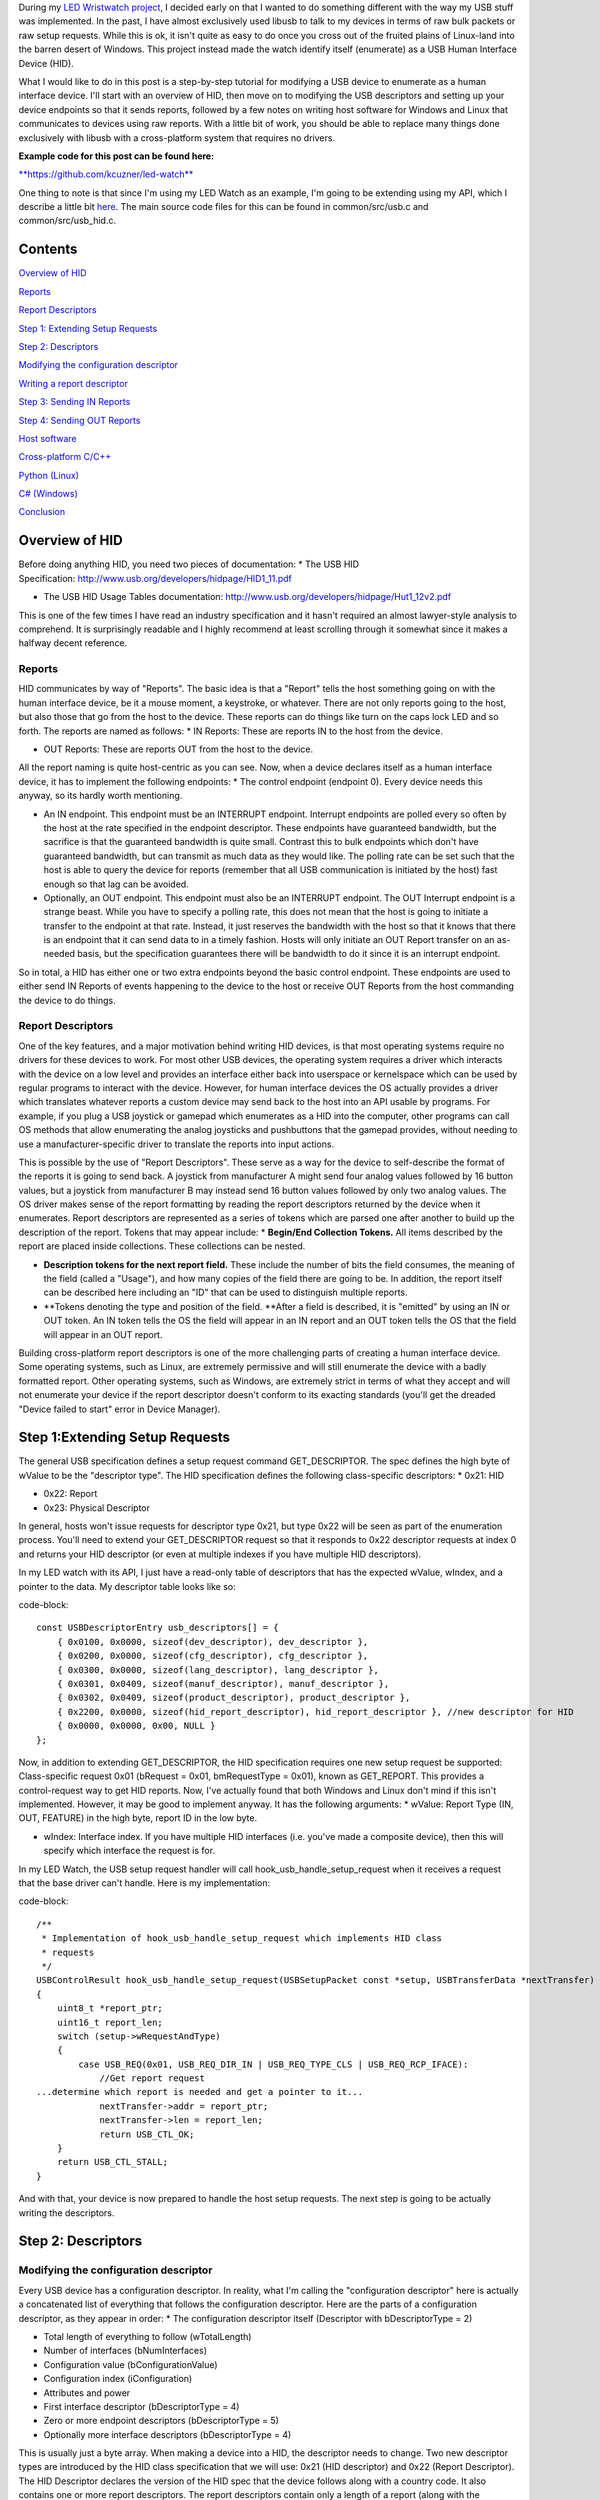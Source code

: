 During my `LED Wristwatch project <http://kevincuzner.com/2017/04/18/the-led-wristwatch-a-more-or-less-completed-project/>`_, I decided early on that I wanted to do something different with the way my USB stuff was implemented. In the past, I have almost exclusively used libusb to talk to my devices in terms of raw bulk packets or raw setup requests. While this is ok, it isn't quite as easy to do once you cross out of the fruited plains of Linux-land into the barren desert of Windows. This project instead made the watch identify itself (enumerate) as a USB Human Interface Device (HID).

What I would like to do in this post is a step-by-step tutorial for modifying a USB device to enumerate as a human interface device. I'll start with an overview of HID, then move on to modifying the USB descriptors and setting up your device endpoints so that it sends reports, followed by a few notes on writing host software for Windows and Linux that communicates to devices using raw reports. With a little bit of work, you should be able to replace many things done exclusively with libusb with a cross-platform system that requires no drivers.

**Example code for this post can be found here\:**


`**https\://github.com/kcuzner/led-watch** <https://github.com/kcuzner/led-watch>`_

One thing to note is that since I'm using my LED Watch as an example, I'm going to be extending using my API, which I describe a little bit `here <http://kevincuzner.com/2018/01/29/bare-metal-stm32-writing-a-usb-driver/>`_. The main source code files for this can be found in common/src/usb.c and common/src/usb_hid.c.

Contents
========



`Overview of HID <overview>`_

`Reports <overview-reports>`_


`Report Descriptors <overview-report-descriptors>`_

`Step 1\: Extending Setup Requests <step-1>`_

`Step 2\: Descriptors <step-2>`_

`Modifying the configuration descriptor <step-2-configuration>`_


`Writing a report descriptor <step-2-report-descriptors>`_

`Step 3\: Sending IN Reports <step-3>`_

`Step 4\: Sending OUT Reports <step-4>`_

`Host software <host>`_

`Cross-platform C/C++ <host-c>`_


`Python (Linux) <host-python>`_


`C# (Windows) <host-c-sharp>`_

`Conclusion <conclusion>`_

.. _overview::

Overview of HID
===============

Before doing anything HID, you need two pieces of documentation\:
* The USB HID Specification\: `http\://www.usb.org/developers/hidpage/HID1_11.pdf <http://www.usb.org/developers/hidpage/HID1_11.pdf>`_


* The USB HID Usage Tables documentation\: `http\://www.usb.org/developers/hidpage/Hut1_12v2.pdf <http://www.usb.org/developers/hidpage/Hut1_12v2.pdf>`_



This is one of the few times I have read an industry specification and it hasn't required an almost lawyer-style analysis to comprehend. It is surprisingly readable and I highly recommend at least scrolling through it somewhat since it makes a halfway decent reference.

.. _overview-reports::

Reports
-------

HID communicates by way of "Reports". The basic idea is that a "Report" tells the host something going on with the human interface device, be it a mouse moment, a keystroke, or whatever. There are not only reports going to the host, but also those that go from the host to the device. These reports can do things like turn on the caps lock LED and so forth. The reports are named as follows\:
* IN Reports\: These are reports IN to the host from the device.


* OUT Reports\: These are reports OUT from the host to the device.



All the report naming is quite host-centric as you can see. Now, when a device declares itself as a human interface device, it has to implement the following endpoints\:
* The control endpoint (endpoint 0). Every device needs this anyway, so its hardly worth mentioning.


* An IN endpoint. This endpoint must be an INTERRUPT endpoint. Interrupt endpoints are polled every so often by the host at the rate specified in the endpoint descriptor. These endpoints have guaranteed bandwidth, but the sacrifice is that the guaranteed bandwidth is quite small. Contrast this to bulk endpoints which don't have guaranteed bandwidth, but can transmit as much data as they would like. The polling rate can be set such that the host is able to query the device for reports (remember that all USB communication is initiated by the host) fast enough so that lag can be avoided.


* Optionally, an OUT endpoint. This endpoint must also be an INTERRUPT endpoint. The OUT Interrupt endpoint is a strange beast. While you have to specify a polling rate, this does not mean that the host is going to initiate a transfer to the endpoint at that rate. Instead, it just reserves the bandwidth with the host so that it knows that there is an endpoint that it can send data to in a timely fashion. Hosts will only initiate an OUT Report transfer on an as-needed basis, but the specification guarantees there will be bandwidth to do it since it is an interrupt endpoint.



So in total, a HID has either one or two extra endpoints beyond the basic control endpoint. These endpoints are used to either send IN Reports of events happening to the device to the host or receive OUT Reports from the host commanding the device to do things.

.. _overview-report-descriptors::

Report Descriptors
------------------

One of the key features, and a major motivation behind writing HID devices, is that most operating systems require no drivers for these devices to work. For most other USB devices, the operating system requires a driver which interacts with the device on a low level and provides an interface either back into userspace or kernelspace which can be used by regular programs to interact with the device. However, for human interface devices the OS actually provides a driver which translates whatever reports a custom device may send back to the host into an API usable by programs. For example, if you plug a USB joystick or gamepad which enumerates as a HID into the computer, other programs can call OS methods that allow enumerating the analog joysticks and pushbuttons that the gamepad provides, without needing to use a manufacturer-specific driver to translate the reports into input actions.

This is possible by the use of "Report Descriptors". These serve as a way for the device to self-describe the format of the reports it is going to send back. A joystick from manufacturer A might send four analog values followed by 16 button values, but a joystick from manufacturer B may instead send 16 button values followed by only two analog values. The OS driver makes sense of the report formatting by reading the report descriptors returned by the device when it enumerates. Report descriptors are represented as a series of tokens which are parsed one after another to build up the description of the report. Tokens that may appear include\:
* **Begin/End Collection Tokens.** All items described by the report are placed inside collections. These collections can be nested.


* **Description tokens for the next report field.** These include the number of bits the field consumes, the meaning of the field (called a "Usage"), and how many copies of the field there are going to be. In addition, the report itself can be described here including an "ID" that can be used to distinguish multiple reports.


* **Tokens denoting the type and position of the field. **After a field is described, it is "emitted" by using an IN or OUT token. An IN token tells the OS the field will appear in an IN report and an OUT token tells the OS that the field will appear in an OUT report.



Building cross-platform report descriptors is one of the more challenging parts of creating a human interface device. Some operating systems, such as Linux, are extremely permissive and will still enumerate the device with a badly formatted report. Other operating systems, such as Windows, are extremely strict in terms of what they accept and will not enumerate your device if the report descriptor doesn't conform to its exacting standards (you'll get the dreaded "Device failed to start" error in Device Manager).

.. _step-1::

Step 1\:Extending Setup Requests
================================

The general USB specification defines a setup request command GET_DESCRIPTOR. The spec defines the high byte of wValue to be the "descriptor type". The HID specification defines the following class-specific descriptors\:
* 0x21\: HID


* 0x22\: Report


* 0x23\: Physical Descriptor



In general, hosts won't issue requests for descriptor type 0x21, but type 0x22 will be seen as part of the enumeration process. You'll need to extend your GET_DESCRIPTOR request so that it responds to 0x22 descriptor requests at index 0 and returns your HID descriptor (or even at multiple indexes if you have multiple HID descriptors).

In my LED watch with its API, I just have a read-only table of descriptors that has the expected wValue, wIndex, and a pointer to the data. My descriptor table looks like so\:

code-block::

    const USBDescriptorEntry usb_descriptors[] = {
        { 0x0100, 0x0000, sizeof(dev_descriptor), dev_descriptor },
        { 0x0200, 0x0000, sizeof(cfg_descriptor), cfg_descriptor },
        { 0x0300, 0x0000, sizeof(lang_descriptor), lang_descriptor },
        { 0x0301, 0x0409, sizeof(manuf_descriptor), manuf_descriptor },
        { 0x0302, 0x0409, sizeof(product_descriptor), product_descriptor },
        { 0x2200, 0x0000, sizeof(hid_report_descriptor), hid_report_descriptor }, //new descriptor for HID
        { 0x0000, 0x0000, 0x00, NULL }
    };

Now, in addition to extending GET_DESCRIPTOR, the HID specification requires one new setup request be supported\: Class-specific request 0x01 (bRequest = 0x01, bmRequestType = 0x01), known as GET_REPORT. This provides a control-request way to get HID reports. Now, I've actually found that both Windows and Linux don't mind if this isn't implemented. However, it may be good to implement anyway. It has the following arguments\:
* wValue\: Report Type (IN, OUT, FEATURE) in the high byte, report ID in the low byte.


* wIndex\: Interface index. If you have multiple HID interfaces (i.e. you've made a composite device), then this will specify which interface the request is for.



In my LED Watch, the USB setup request handler will call hook_usb_handle_setup_request when it receives a request that the base driver can't handle. Here is my implementation\:

code-block::

    /**
     * Implementation of hook_usb_handle_setup_request which implements HID class
     * requests
     */
    USBControlResult hook_usb_handle_setup_request(USBSetupPacket const *setup, USBTransferData *nextTransfer)
    {
        uint8_t *report_ptr;
        uint16_t report_len;
        switch (setup->wRequestAndType)
        {
            case USB_REQ(0x01, USB_REQ_DIR_IN | USB_REQ_TYPE_CLS | USB_REQ_RCP_IFACE):
                //Get report request
    ...determine which report is needed and get a pointer to it...
                nextTransfer->addr = report_ptr;
                nextTransfer->len = report_len;
                return USB_CTL_OK;
        }
        return USB_CTL_STALL;
    }


And with that, your device is now prepared to handle the host setup requests. The next step is going to be actually writing the descriptors.

.. _step-2::

Step 2\: Descriptors
====================


.. _step-2-configuration::

Modifying the configuration descriptor
--------------------------------------

Every USB device has a configuration descriptor. In reality, what I'm calling the "configuration descriptor" here is actually a concatenated list of everything that follows the configuration descriptor. Here are the parts of a configuration descriptor, as they appear in order\:
* The configuration descriptor itself (Descriptor with bDescriptorType = 2)


* Total length of everything to follow (wTotalLength)


* Number of interfaces (bNumInterfaces)


* Configuration value (bConfigurationValue)


* Configuration index (iConfiguration)


* Attributes and power


* First interface descriptor (bDescriptorType = 4)
* Zero or more endpoint descriptors (bDescriptorType = 5)

* Optionally more interface descriptors (bDescriptorType = 4)



This is usually just a byte array. When making a device into a HID, the descriptor needs to change. Two new descriptor types are introduced by the HID class specification that we will use\: 0x21 (HID descriptor) and 0x22 (Report Descriptor). The HID Descriptor declares the version of the HID spec that the device follows along with a country code. It also contains one or more report descriptors. The report descriptors contain only a length of a report (along with the bDescriptorType). These will be used later when the host makes a special HID setup request to load these descriptors.

The configuration descriptor of something that has an HID interface looks like so (changes in bold, see HID specification section 7.1, very first paragraph)\:
* The configuration descriptor itself (Descriptor with bDescriptorType = 2)


* Total length of everything to follow (**wTotalLength**)


* Number of interfaces (bNumInterfaces)


* Configuration value (bConfigurationValue)
* Configuration index (iConfiguration)

* Attributes and power


* First interface descriptor (bDescriptorType = 4, **bInterfaceClass = 0x3 (HID), bInterfaceSubclass = 0 (no boot), bInterfaceProtocol = 0**)
* **HID Descriptor (bDescriptorType = 0x21)**
  * **Report Descriptor (bDescriptorType = 0x22)**

  * \ :raw-html:`<del>`\ Zero or more endpoint descriptors (bDescriptorType = 5)\ :raw-html:`</del>`\ 


  * **Endpoint descriptor (bDescriptorType = 5, interrupt endpoint, IN)**
  * *Note that wMaxPacketSize will be restricted to 8 bytes on Low-speed devices, 64 bytes on Full-speed devices. This is due to it being an interrupt endpoint.*

  * **(Optional) Endpoint descriptor (bDescriptorType = 5, interrupt endpoint, OUT)**
  * *Same story as the IN endpoint with wMaxPacketSize.*

* Optionally more interface descriptors (bDescriptorType = 4)



In addition, the device descriptor must change so that **bDeviceClass = 0** to signal that the device's class is defined by its interfaces.

If you want to implement multiple separate HID devices in the same device (making a composite HID device), it is as simple as adding more interfaces. The only restriction is that the endpoint addresses need to be unique so that the host can talk to a specific HID implementation. This is one way to build things like mouse/keyboard combo devices.

Here is an example of a completed configuration descriptor that declares a single HID interface with both IN and OUT endpoints\:

code-block::

    /**
     * Configuration descriptor
     */
    static const uint8_t cfg_descriptor[] = {
        9, //bLength
        2, //bDescriptorType
        9 + 9 + 9 + 7 + 7, 0x00, //wTotalLength
        1, //bNumInterfaces
        1, //bConfigurationValue
        0, //iConfiguration
        0x80, //bmAttributes
        250, //bMaxPower
        /* INTERFACE 0 BEGIN */
        9, //bLength
        4, //bDescriptorType
        0, //bInterfaceNumber
        0, //bAlternateSetting
        2, //bNumEndpoints
        0x03, //bInterfaceClass (HID)
        0x00, //bInterfaceSubClass (0: no boot)
        0x00, //bInterfaceProtocol (0: none)
        0, //iInterface
            /* HID Descriptor */
            9, //bLength
            0x21, //bDescriptorType (HID)
            0x11, 0x01, //bcdHID
            0x00, //bCountryCode
            1, //bNumDescriptors
            0x22, //bDescriptorType (Report)
            sizeof(hid_report_descriptor), 0x00,
            /* INTERFACE 0, ENDPOINT 1 BEGIN */
            7, //bLength
            5, //bDescriptorType
            0x81, //bEndpointAddress (endpoint 1 IN)
            0x03, //bmAttributes, interrupt endpoint
            USB_HID_ENDPOINT_SIZE, 0x00, //wMaxPacketSize,
            10, //bInterval (10 frames)
            /* INTERFACE 0, ENDPOINT 1 END */
            /* INTERFACE 0, ENDPOINT 2 BEGIN */
            7, //bLength
            5, //bDescriptorType
            0x02, //bEndpointAddress (endpoint 2 OUT)
            0x03, //bmAttributes, interrupt endpoint
            USB_HID_ENDPOINT_SIZE, 0x00, //wMaxPacketSize
            10, //bInterval (10 frames)
            /* INTERFACE 0, ENDPOINT 2 END */
        /* INTERFACE 0 END */
    };



One thing to note here\: The HID Descriptor declares how many Report Descriptors will appear in relation to the USB device (bNumDescriptors + (bDescriptorType + wDescriptorLength)\*<number of descriptors>). In general, HID devices don't usually need more than one report descriptor since you can describe multiple reports in a single descriptor. However, there's nothing stopping you from implementing multiple report descriptors.

.. _step-2-report-descriptors::

Writing a report descriptor
---------------------------

The HID class describes a new class-specific setup request which can be used to read Report Descriptors. When this setup request is sent by the host, the device should return the Report Descriptor requested. Report Descriptors are fairly unique compared to the other descriptors used in USB. One major difference is that they read more like an XML document than a key-value array. There is no set order and no set length. In fact, the only way the host knows how many bytes to read for this setup request is from the HID Descriptor found inside the Configuration Descriptor that says how many bytes to expect. With other descriptors, the host usually reads the descriptor twice\: Once only reading the first 9 bytes to get the wTotalLength and a second time reading the wTotalLength. With the Report Descriptor the host will read exactly as many bytes as were declared by the HID Descriptor. This of course means that if that length value is not set up correctly, then the host will get a truncated report descriptor and will have a hard time parsing it.

The most difficult part about writing report descriptors is that they are not easy to debug. On Windows, the device manager will simply say "Device failed to start". On Linux, a similar error appears in the system log. You'll get no help figure out what went wrong. Here are my tips to writing report descriptors\:
* **Start off small, then grow. **Write a minimal report descriptor and extend it from there, one token at a time. This way you can know which token has caused you to have problems.


* **Double check that you have declared a Usage Page.** On Windows, it will complain if no Usage Page has been set and will not parse your descriptor.


* **Double check that you declare a Usage before each field token.** On Windows (and possibly Linux, but I can't remember), it won't parse your descriptor.


* **Indent your descriptor as you write it.** It's really like an XML document with nesting and all. It is very easy to lose track of where you are in the nesting.


* **Write some helper macros to translate HID tokens into bytes.** There are several flags that have to be set for the start of every token and it is far easier if you make the compiler do this for you.


* **Remember that IN is *towards* the host and OUT is *away* from the host.** In USB, IN and OUT are host-centric. When you defined an INPUT field, it goes in your IN descriptor and represents a field your device sends to the host. When you define an OUTPUT field, it goes in your OUT descriptor and represents a field that the host can send back to the device.



The first thing I'm going to describe are my helper macros, actually\:

code-block::

    /**
     * HID Descriptor Helpers
     */
    #define HID_SHORT_ZERO(TAGTYPE) (TAGTYPE | 0)
    #define HID_SHORT_MANY(TAGTYPE, ...) (TAGTYPE | (NUMARGS(__VA_ARGS__) & 0x3)), __VA_ARGS__
    #define GET_HID_SHORT(_1, _2, _3, _4, _5, NAME, ...) NAME
    #define HID_SHORT(...) GET_HID_SHORT(__VA_ARGS__, HID_SHORT_MANY, HID_SHORT_MANY, HID_SHORT_MANY, HID_SHORT_MANY, HID_SHORT_ZERO)(__VA_ARGS__)

All HID tokens have a common format. They are a sequence of bytes with the first byte describing how many of the bytes following are part of the token, up to five bytes total. The first byte has the following format\:
* Bits 7-2\: Tag Type


* Bytes 1-0\: Number of bytes to follow (0-3)



These helper macros are a little complex, and to be honest I based them of something I found on stackoverflow somewhere. I'm not even sure if they work with any compiler other than GCC. Here's how they work\:
* The HID_SHORT macro takes in a variable number of arguments (the ... in the argument list, also known as variadic arguments). This is accessed by __VA_ARGS__. It in turn calls the GET_HID_SHORT macro, pasting in the variadic arguments first. The arguments following are used to select which macro to call\: HID_SHORT_ZERO or HID_SHORT_MANY.


* The GET_HID_SHORT macro takes in 6 arguments before receiving variadic arguments. This is where some of the magic happens when this is combined with HID_SHORT\:
* If 1 argument was passed to HID_SHORT, then GET_HID_SHORT is called with 6 arguments\: "GET_HID_SHORT(<argument>, HID_SHORT_MANY, HID_SHORT_MANY, HID_SHORT_MANY, HID_SHORT_MANY, HID_SHORT_ZERO)". We don't use _1 through _5 and the NAME argument gets "HID_SHORT_ZERO".


  * If 2 arguments are passed to HID_SHORT, then GET_HID_SHORT is called with 7 arguments\: "GET_HID_SHORT(<argument 0>, <argument 1>, HID_SHORT_MANY, HID_SHORT_MANY, HID_SHORT_MANY, HID_SHORT_MANY, HID_SHORT_ZERO)". Again, _1 through _5 are discarded. However, this time the NAME argument gets "HID_SHORT_MANY" since the HID_SHORT_ZERO in argument position 7 is inside the variadic arguments for GET_HID_SHORT (and is therefore discarded).


  * So on and so forth for up to 5 arguments.

* HID_SHORT_ZERO takes in exactly one argument and ors it with 0. Basically it's just a No-Op.
* Note that HID_SHORT calls the result of GET_HID_SHORT with __VA_ARGS__. When exactly one argument is passed, GET_HID_SHORT evaluates to "HID_SHORT_ZERO" and that macro is in turn called with the single argument.

* HID_SHORT_MANY takes in one "tag" argument and many following arguments. When HID_SHORT_MANY is called, it will take the first argument and OR it with the number of arguments in __VA_ARGS__, masking it off to the correct number of bits for an HID token.
* In the case where more than 1 argument is passed to HID_SHORT, GET_HID_SHORT evaluates to "HID_SHORT_MANY" and that macro is in turn called with all of the arguments passed.


Here's some examples of what happens when this is evaluated\:
* HID_SHORT(0xC0)\: This evaluates to "(0x0c | 0)".


* HID_SHORT(0x04, 0x00, 0xFF)\: This evaluates to "(0x04 | 2), 0x00, 0xFF".



With this macro we can define our HID tokens without having to worry about making a mistake encoding the length in the first byte.

I'm not going to go through the token types exhaustively since those are in the spec, but here's a couple common ones\:
* 0x08\: USAGE. Every field in a report has a "Usage" associated with it. This token is followed by one or two more bytes and indicates to the host how the field is meant to be used. For example, there is a usage called "Wheel" and another called "D-pad up".


* 0x04\: USAGE_PAGE. This token is usually followed by one or two more bytes which encode the Usage Page that the next Usage token is using, LSB first. There are so many usages that they are categorized into pages. The full list is found in the `HID Usage Tables specification <http://www.usb.org/developers/hidpage/Hut1_12v2.pdf>`_.


* 0xA0\: COLLECTION. All fields are enclosed in a collection. In addition, collections can be nested in collections. This token followed by one byte which describes the type of collection.


* 0x80\: INPUT. This token is followed by one byte and creates a new field in an IN report. The byte contains flags describing what sort of field it is (constant, array, etc). Read the HID spec, section 6.2.2.4 for a description of these flags.


* 0x90\: OUTPUT\: This token is followed by one byte and creates a new field in an OUT report. Same story as INPUT with the byte following.



Since the easiest way to get started with these is with some examples, let's start off with a report descriptor that describes two reports\: an IN report that is 64 bytes long and an OUT report that is 64 bytes long. The 64 bytes in both of these reports have a "vendor defined" usage and thus can be used for general buffers. The OS won't try to hook them into any input system.

code-block::

    static const uint8_t hid_report_descriptor[] = {
        HID_SHORT(0x04, 0x00, 0xFF), //USAGE_PAGE (Vendor Defined)
        HID_SHORT(0x08, 0x01), //USAGE (Vendor 1)
        HID_SHORT(0xa0, 0x01), //COLLECTION (Application)
        HID_SHORT(0x08, 0x01), //  USAGE (Vendor 1)
        HID_SHORT(0x14, 0x00), //  LOGICAL_MINIMUM (0)
        HID_SHORT(0x24, 0xFF, 0x00), //LOGICAL_MAXIMUM (0x00FF)
        HID_SHORT(0x74, 0x08), //  REPORT_SIZE (8)
        HID_SHORT(0x94, 64),   //  REPORT_COUNT(64)
        HID_SHORT(0x80, 0x02), //  INPUT (Data, Var, Abs)
        HID_SHORT(0x08, 0x01), //  USAGE (Vendor 1)
        HID_SHORT(0x90, 0x02), //  OUTPUT (Data, Var, Abs)
        HID_SHORT(0xc0),       //END_COLLECTION
    };

Let's dig into this report descriptor a little\:
* Right off the bat, we change the USAGE_PAGE to page 0xFF00, which is "Vendor Defined". All the usages on this page are "Vendor <number>".


* Before we start our Application collection, we set the USAGE to 0x01, or "Vendor 1". When the COLLECTION token follows, the HID descriptor parser will see that this collection of fields is meant to be used for "Vendor 1".
* Note that in general, Usage 0x00 means "Undefined" on most pages, meaning that the usage has not been defined (not that 0x00 is undefined as a usage). When doing something with vendor defined usages, start at 1.

* After starting the collection, we have another USAGE token. It turns out that the USAGE token is a "Local Item". Within HID descriptors, there's a concept of scopes. Items can be "Main", "Global", or "Local". Main items are things like the INPUT token, the OUTPUT token, and COLLECTION tokens. Local items' scope ends at the next Main item. Since the previous USAGE token was followed by a COLLECTION, we have to add another USAGE token.


* The LOGICAL_MINIMUM token is a "Global Item". This means that the value it sets will apply to all fields until we see another LOGICAL_MINIMUM. The meaning of this token is to set the minimum value that could be seen in the fields that follow. **Important\: The value of this token is signed!**


* The LOGICAL_MAXIMUM token is also a "Global Item" and sets the maximum value that could be seen in the fields that follow. Since we are sending raw bytes, the maximum value for this is 255. However, since **the value of this token is signed**, we have to represent it with 0x00FF rather than just 0xFF. If we left it at 0xFF, then it would actually be -127, which is less than the LOGICAL_MINIMUM (previously set to zero). Some OS's may choke on the report descriptor in this case.


* INPUT and OUTPUT tokens have a "Relative" or "Absolute" flag. Think of Absolute as sliding an audio fader and the field returning a value between 0% and 100%, depending on the position of the fader. Relative, on the other hand, is more like a rotary encoder. If it didn't move, the value is 0. If it turned one direction, the value could be 5 (or any value >0). If it turned the other direction, the value could be -10 (or any value <0).


* The REPORT_COUNT and REPORT_SIZE tokens are Global Items and define two things\:
* Count\: The number of fields that the next INPUT or OUTPUT token generates (that's right, you can define multiple fields with just one token).


  * Size\: The size in bits of each field. This can be any number, so you can have fields that have weird widths, like "3". **One caveat\: The total number of bits in a report *must* be divisible by eight.** Since reports are transferred by byte, this only makes sense. I know that at least with Windows, it will choke on your report descriptor if it has a number of bits not divisible by eight.

* Note that I have no real separation between the INPUT and OUTPUT tokens. This is something interesting about report descriptors\: You are actually defining two reports at the same time. When you have an INPUT token, you add a field to the input report that you're defining. When you have an OUTPUT token, the same thing happens except it goes to the output report. This means that you can interleave INPUT and OUTPUT tokens if you feel like it. Or you can define all the fields the IN report and then all the fields in the OUT report. Whatever makes the most sense with your application. They will both result in the same two reports. If at the end of the report descriptor no OUTPUT tokens appeared, then your OUT report is empty and won't be expected. Same deal if your report descriptor has no INPUT tokens.



Now let's move on to another kind of report descriptor\: Defining multiple reports in one descriptor. This requires some discussion of "Report IDs".

When a REPORT_ID token appears in a report descriptor, it changes how reports are sent and received by the host and device\:
* All reports are now exactly one byte longer. If you declare a report with eight 8-bit fields, you will transfer 9 bytes of data.


* The first byte of a report now contains a "report id" and the remainder of the bytes actually have the report content. The index of all your fields is shifted by 8 bits.



Here's an example descriptor that declares *three* reports\:

code-block::

    static const USB_DATA_ALIGN uint8_t hid_report_descriptor[] = {
        HID_SHORT(0x04, 0x01), //USAGE_PAGE (Generic Desktop)
        HID_SHORT(0x08, 0x05), //USAGE (Game Pad)
        HID_SHORT(0xa0, 0x01), //COLLECTION (Application)
        HID_SHORT(0x84, 0x01), //  REPORT_ID (1)
        HID_SHORT(0x14, 0x00), //  LOGICAL_MINIMUM (0)
        HID_SHORT(0x24, 0x01), //  LOGICAL_MAXIMUM (1)
        HID_SHORT(0x74, 0x01), //  REPORT_SIZE (1)
        HID_SHORT(0x94, 4),    //  REPORT_COUNT(4)
        HID_SHORT(0x18, 0x90), //  USAGE_MINIMUM (D-pad up)
        HID_SHORT(0x28, 0x93), //  USAGE_MAXIMUM (D-pad left)
        HID_SHORT(0x80, 0x02), //  INPUT (Data, Var, Abs)
        HID_SHORT(0x80, 0x03), //  INPUT (Const, Var, Abs)
        HID_SHORT(0x04, 0x08), //  USAGE_PAGE (LED)
        HID_SHORT(0x08, 0x4B), //  USAGE (Generic Indicator)
        HID_SHORT(0x94, 8),    //  REPORT_COUNT(8)
        HID_SHORT(0x90, 0x02), //  OUTPUT (Data, Var, Abs)
        HID_SHORT(0x84, 0x02), //  REPORT_ID (2)
        HID_SHORT(0x14, 0xFF), //  LOGICAL_MINIMUM (-128)
        HID_SHORT(0x24, 0x7F), //  LOGICAL_MAXIMUM (127)
        HID_SHORT(0x74, 0x08), //  REPORT_SIZE (8)
        HID_SHORT(0x94, 2),    //  REPORT_COUNT (2)
        HID_SHORT(0x04, 0x01), //  USAGE_PAGE (Generic Desktop)
        HID_SHORT(0x08, 0x38), //  USAGE (Wheel)
        HID_SHORT(0x80, 0x06), //  INPUT (Data, Var, Rel)
        HID_SHORT(0xc0),       //END_COLLECTION
    };

The three reports defined here are\:
* IN report 1\: Contains 4 bits of D-pad information (up through left) and 4 bits of constant data (basically just filler bits).


* OUT report 1\: Contains 8 bits describing the on-off state of eight Generic Indicator LEDs.


* IN report 2\: Contains two 8-bit Wheel fields whose data is relative and ranges from -127 to 127.



Some more interesting things that this example brings up\:
* It just so happens that IN report 1 and OUT report 1 are the same size\: 1 byte (2 bytes transferred because of the report ID). However, they don't need to be.


* USAGE_MINIMUM and USAGE_MAXIMUM allow usages to be mapped to multiple fields when REPORT_COUNT is greater than 1. I don't know what happens if USAGE_MINIMUM and USAGE_MAXIMUM's span is smaller than REPORT_COUNT (I suspect that it will just repeat USAGE_MAXIMUM to the end of REPORT_COUNT after it finishes counting up). In this example, this allowed one INPUT token to declare a field for usages 0x90, 0x91, 0x92, and 0x93.


* I declared two INPUT tokens in a row. In this case this is permissible because the second INPUT is a constant. Constant values do not require a USAGE (though they may have one). These two tokens appear in a row because the constant input is also four copies of a 1-bit field (I could also have made it a single 4-bit field).




**Note that in the HID Usage Tables document, there are more examples in Appendix A!**

 

.. _step-3::

Step 3\: Sending IN Reports
===========================

Now that you've got your report descriptors all figured out, you need to actually send the data. This is not complicated.

In your configuration descriptor, you gave a polling rate for the endpoint. This polling rate does not imply that the host expects you to transfer a report at that rate. It only means that the host will attempt to start an IN transfer that often. When you have no report to send, make your endpoint NAK (don't STALL).

In my LED Watch project I wrote a USB API which takes care of packetizing for me. When I want to send data, I just point it towards an byte array and it sends it using as many or as few packets. For HID reports, I only sent them as-needed. The only complicated part is constructing the report itself. Follow these simple steps to send an IN report\:
#. Construct your report.
#. If you use the REPORT_ID token, then make sure the first byte of your report contains the report ID. All the other fields are concatenated later (so an 8-byte report is actually 9-bytes).


   #. One way of organizing this might be to make a C struct that matches the layout of your report. Or you can use a straight-up byte array. Whichever makes the most sense for your application.

#. Point your USB peripheral towards your report.
#. This will vary by microcontroller. On the Kinetis K20 (Teensy 3.x series), this is accomplished by pointing the appropriate Buffer Descriptor Table entry towards the memory address of your report. On the STM32 this is accomplished by copying the report data into the Packet Memory Area at the address pointed to by the Buffer Descriptor Table.

#. Tell your USB peripheral that the endpoint is Valid or Ready. When the host attempts to read the endpoint, the peripheral will send your report.
#. On both the K20 and STM32 there are just some bits to flip in the endpoint register.


You'll probably want to set up some system for notifying the program that the report was sent. Note that most microcontroller USB peripherals should set an endpoint to NAK once a report has sent, so the host will not see another report to read until you explicitly tell your peripheral to send again.

.. _step-4::

Step 4\: Sending OUT Reports
============================

This is the exact same story as IN reports, except this time you don't construct a report. Instead, you allocate space for it and wait for the host to send. Here's the steps for an OUT report\:
#. Allocate some memory and point your USB endpoint towards it.


#. Set your USB endpoint to be "Valid" or "Ready". The host can now write to it.
* Even though it is an interrupt endpoint, the host won't try to write unless it has some new data to send.

#. Wait for the interrupt from your peripheral that signals that the report has been received.


#. Process the report and when ready to accept another OUT report, set the endpoint to be "Valid" or "Ready" again.



Remember again that if you used the REPORT_ID token, the first byte will be the report ID and all bytes that follow will be the report.

.. _host::

Host Software
=============

Writing host software for HID devices is not complicated, but there are some gotchas to keep in mind. In general, the operating system will expose USB devices as a file of some kind. On Linux you can use the parsed hid driver or the unparsed hidraw driver (I've only used hidraw). hidraw will let you send raw reports. A similar system exists for Windows. HID devices are exposed as files which can be manipulated either with raw reports (using read and write on the file) or with the hid report parser (via calls to hid.dll).

When choosing how to write your host software you can choose to either use the OS's input system which will parse HID reports for you (abstracting away the reports themselves) or you can talk to the device in terms of reports ("raw"). I can't give much guidance for using the host's report parser, but for talking raw in terms of reports I do have some suggestions\:

.. _host-c::

C/C++ Cross-Platform
--------------------

If you're application is going to be written in C or C++, then there is a fairly convenient cross-platform option available\: `https\://github.com/signal11/hidapi <https://github.com/signal11/hidapi>`_

This library will take care of all the stuff that is required to enumerate the HID devices attached the computer. It will also handle reading and writing to the device using raw reports.

.. _host-python::

Python under Linux
------------------

For python, I highly recommend using the "hid" module\: `https\://pypi.python.org/pypi/hid <https://pypi.python.org/pypi/hid>`_

An example of using this can be found in the "host" directory in my LED watch repository.

.. _host-c-sharp::

C# under Windows
----------------

The enumeration of human interface devices and communication with them happens using some methods in hid.dll and kernel32.dll. Using P/Invoke you can talk to these using C#. There are several libraries for this, but the lightest weight one I can find is here\: `https\://github.com/MightyDevices/MightyHID <https://github.com/MightyDevices/MightyHID>`_

I don't actually recommend using the library itself. Rather, I would recommend reading through it and seeing how it does things and implementing that in your application directly. Sadly, although I have written an application in C# that talked pretty well to HID devices I do not have the source code available. Instead, I can give some tips\:
* **Don't be afraid of using P/Invoke.** At a bare minimum, you're going to have to to enumerate the HID devices in the system this way.


* **Don't forget to enable Overlapped I/O.** Although USB is a half-duplex communication medium for HID, the OS will expose it as full duplex. You can read and write concurrently to the file. When I did this I had a Read always pending to wait for the next IN report and occasionally sent Writes to update the device.


* **Although HID devices can be used with FileStream **(since you can get a SafeFileHandle out of CreateFile, which is used for opening the HID)**, don't do it. Use ReadFile and WriteFile instead through P/Invoke.** The temptation will be there since FileStream has a constructor that takes a SafeFileHandle, but you really shouldn't. The reason is that the FileStream is *not full-duplex*! Deep down inside, if a read is pending on the FileStream, all writes will block. Vice-versa if a write is pending. This means that if you start an asynchronous read on a FileStream to wait for the next HID IN Report, but you want to send an OUT report, that OUT report won't actually be sent until after the next IN report is received! The worst part is that the asynchronous write will actually complete, even though the operation is blocked and won't actually occur until later!! This makes for what looks like "lag" when writing to the device. The reason for this is explained in the comments in Microsoft's source code, but suffice to say that they could not find a good solution that spanned all possible use cases and so asynchronous reads/writes are made to be sequential rather than concurrent. I think the network stream overcomes this because it is more specific than a file stream.


* **Don't forget to pin your buffers when doing overlapped async I/O.** You need to make sure the garbage collector doesn't come by and decide to move your buffer to another address while the ReadFile or WriteFile is doing its thing. When you use those functions in overlapped I/O mode, they will return immediately rather than blocking and therefore the garbage collector could have an opportunity to strike.


* **I recommend using Marshal.AllocHGlobal and Marshal.FreeHGlobal instead of GCHandle.Alloc(object, GCHandleType.Pinned) for pinning your buffers.** I found that for the small buffer sizes involved in HID communication, its easier to use Marshall.AllocHGlobal to allocate one buffer in unmanaged memory (which the GC won't touch) and then copy to and from a buffer in managed memory (just a byte[]). The other option is to allocate your byte[] in managed memory and then use a GCHandle to pin it. I found that to be more difficult to manage since there are a LOT of corner cases that need to be handled. For the AllocHGlobal, the only corner case is that you forget to free it and that's easily fixed by wrapping the AllocHGlobal/FreeHGlobal calls inside the constructor and finalizer of an object, using the object to keep track of the allocated section of unmanaged memory. You can even implement IDisposable if you want deterministic control of the lifetime of the pointer.




.. _conclusion::

Conclusion
==========

At this point, I hope that I've armed you with enough information that you can implement a human interface device with any microcontroller that you have a working USB implementation for. We've gone through modifying the configuration descriptor, writing a report descriptor, sending and receiving reports, and briefly touched on writing host software to talk to the HID devices.

As always, if you have any suggestions, ideas, or questions feel free to comment below.

.. rstblog-settings::
   :title: Cross-platform driverless USB: The Human Interface Device
   :date: 2018/02/02
   :url: /2018/02/02/cross-platform-driverless-usb-the-human-interface-device